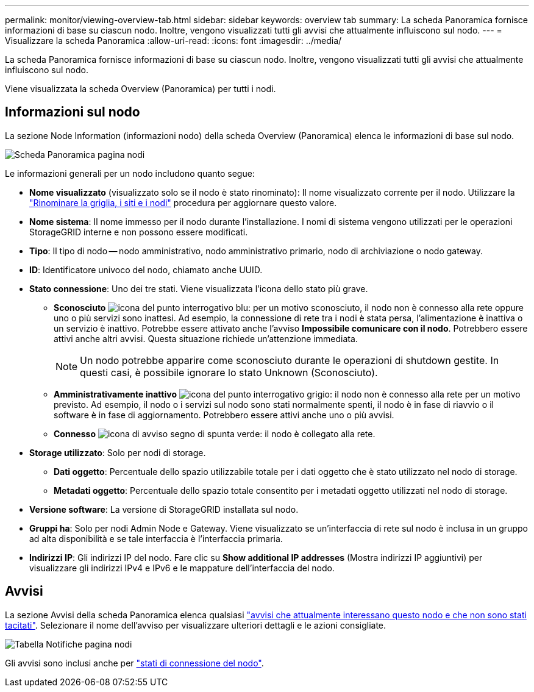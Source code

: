 ---
permalink: monitor/viewing-overview-tab.html 
sidebar: sidebar 
keywords: overview tab 
summary: La scheda Panoramica fornisce informazioni di base su ciascun nodo. Inoltre, vengono visualizzati tutti gli avvisi che attualmente influiscono sul nodo. 
---
= Visualizzare la scheda Panoramica
:allow-uri-read: 
:icons: font
:imagesdir: ../media/


[role="lead"]
La scheda Panoramica fornisce informazioni di base su ciascun nodo. Inoltre, vengono visualizzati tutti gli avvisi che attualmente influiscono sul nodo.

Viene visualizzata la scheda Overview (Panoramica) per tutti i nodi.



== Informazioni sul nodo

La sezione Node Information (informazioni nodo) della scheda Overview (Panoramica) elenca le informazioni di base sul nodo.

image::../media/nodes_page_overview_tab.png[Scheda Panoramica pagina nodi]

Le informazioni generali per un nodo includono quanto segue:

* *Nome visualizzato* (visualizzato solo se il nodo è stato rinominato): Il nome visualizzato corrente per il nodo. Utilizzare la link:../maintain/rename-grid-site-node-overview.html["Rinominare la griglia, i siti e i nodi"] procedura per aggiornare questo valore.
* *Nome sistema*: Il nome immesso per il nodo durante l'installazione. I nomi di sistema vengono utilizzati per le operazioni StorageGRID interne e non possono essere modificati.
* *Tipo*: Il tipo di nodo -- nodo amministrativo, nodo amministrativo primario, nodo di archiviazione o nodo gateway.
* *ID*: Identificatore univoco del nodo, chiamato anche UUID.
* *Stato connessione*: Uno dei tre stati. Viene visualizzata l'icona dello stato più grave.
+
** *Sconosciuto* image:../media/icon_alarm_blue_unknown.png["icona del punto interrogativo blu"]: per un motivo sconosciuto, il nodo non è connesso alla rete oppure uno o più servizi sono inattesi. Ad esempio, la connessione di rete tra i nodi è stata persa, l'alimentazione è inattiva o un servizio è inattivo. Potrebbe essere attivato anche l'avviso *Impossibile comunicare con il nodo*. Potrebbero essere attivi anche altri avvisi. Questa situazione richiede un'attenzione immediata.
+

NOTE: Un nodo potrebbe apparire come sconosciuto durante le operazioni di shutdown gestite. In questi casi, è possibile ignorare lo stato Unknown (Sconosciuto).

** *Amministrativamente inattivo* image:../media/icon_alarm_gray_administratively_down.png["icona del punto interrogativo grigio"]: il nodo non è connesso alla rete per un motivo previsto. Ad esempio, il nodo o i servizi sul nodo sono stati normalmente spenti, il nodo è in fase di riavvio o il software è in fase di aggiornamento. Potrebbero essere attivi anche uno o più avvisi.
** *Connesso* image:../media/icon_alert_green_checkmark.png["icona di avviso segno di spunta verde"]: il nodo è collegato alla rete.


* *Storage utilizzato*: Solo per nodi di storage.
+
** *Dati oggetto*: Percentuale dello spazio utilizzabile totale per i dati oggetto che è stato utilizzato nel nodo di storage.
** *Metadati oggetto*: Percentuale dello spazio totale consentito per i metadati oggetto utilizzati nel nodo di storage.


* *Versione software*: La versione di StorageGRID installata sul nodo.
* *Gruppi ha*: Solo per nodi Admin Node e Gateway. Viene visualizzato se un'interfaccia di rete sul nodo è inclusa in un gruppo ad alta disponibilità e se tale interfaccia è l'interfaccia primaria.
* *Indirizzi IP*: Gli indirizzi IP del nodo. Fare clic su *Show additional IP addresses* (Mostra indirizzi IP aggiuntivi) per visualizzare gli indirizzi IPv4 e IPv6 e le mappature dell'interfaccia del nodo.




== Avvisi

La sezione Avvisi della scheda Panoramica elenca qualsiasi link:monitoring-system-health.html#view-current-and-resolved-alerts["avvisi che attualmente interessano questo nodo e che non sono stati tacitati"]. Selezionare il nome dell'avviso per visualizzare ulteriori dettagli e le azioni consigliate.

image::../media/nodes_page_alerts_table.png[Tabella Notifiche pagina nodi]

Gli avvisi sono inclusi anche per link:monitoring-system-health.html#monitor-node-connection-states["stati di connessione del nodo"].
